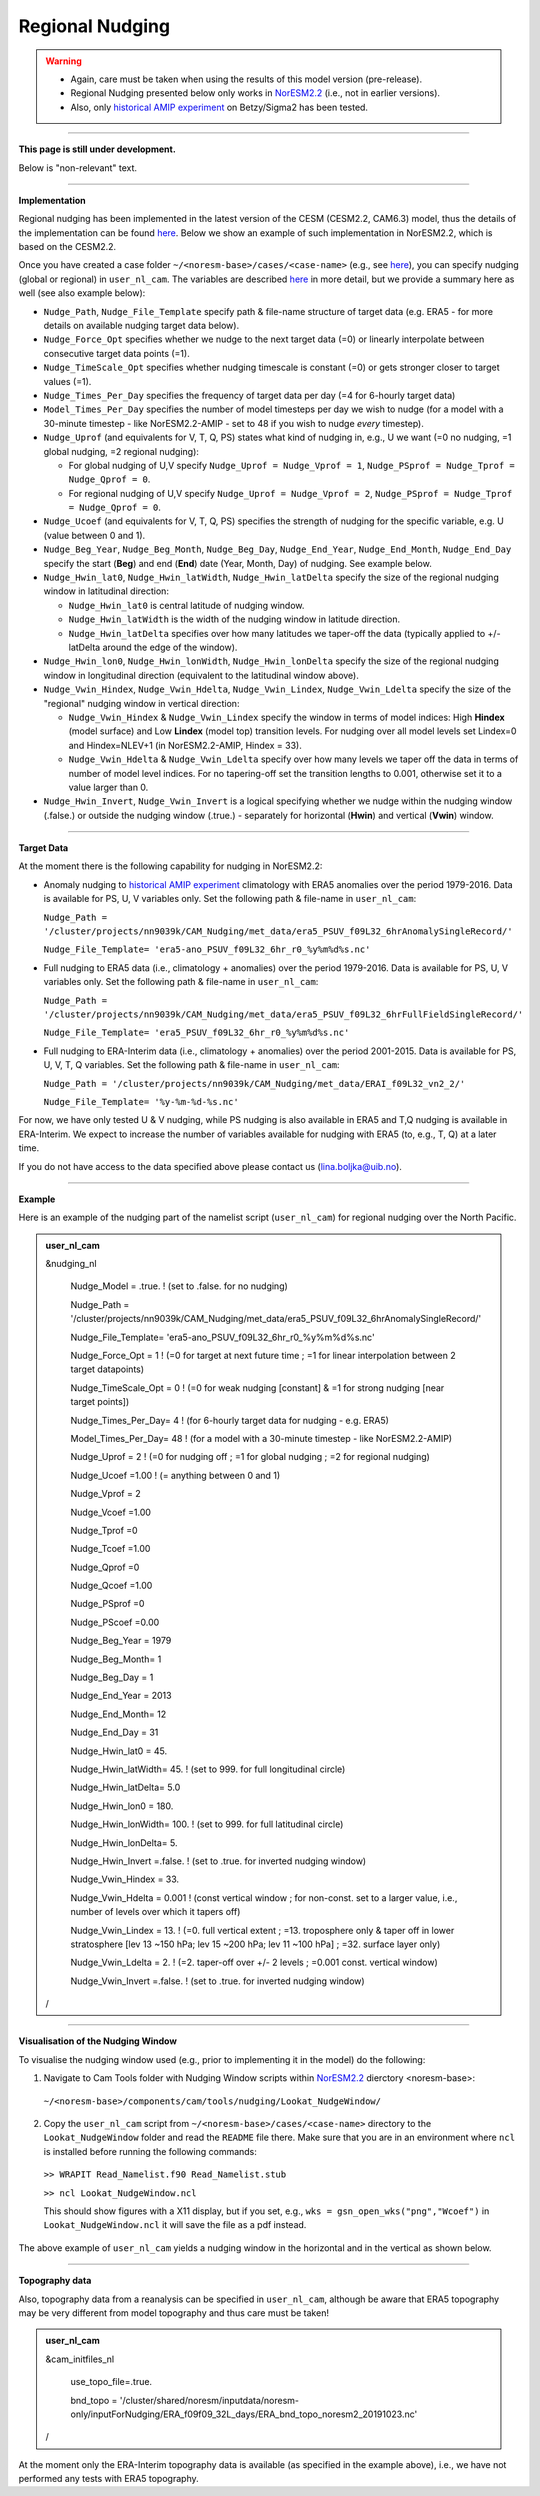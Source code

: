Regional Nudging
=============================================

.. warning::
  * Again, care must be taken when using the results of this model version (pre-release). 
  * Regional Nudging presented below only works in `NorESM2.2 <https://noresm22-nudging-regional.readthedocs.io/en/latest/Install-NorESM2.2.html>`_ (i.e., not in earlier versions). 
  * Also, only `historical AMIP experiment <https://noresm22-nudging-regional.readthedocs.io/en/latest/AMIP-configuration.html>`_ on Betzy/Sigma2 has been tested.

---------------------

**This page is still under development.**

Below is "non-relevant" text.

---------------------

**Implementation**

Regional nudging has been implemented in the latest version of the CESM (CESM2.2, CAM6.3) model, thus the details of the implementation can be found  `here <https://ncar.github.io/CAM/doc/build/html/users_guide/physics-modifications-via-the-namelist.html#nudging>`_. Below we show an example of such implementation in NorESM2.2, which is based on the CESM2.2.

Once you have created a case folder ``~/<noresm-base>/cases/<case-name>`` (e.g., see `here <https://noresm22-nudging-regional.readthedocs.io/en/latest/AMIP-configuration.html>`_), you can specify nudging (global or regional) in ``user_nl_cam``. The variables are described `here <https://ncar.github.io/CAM/doc/build/html/users_guide/physics-modifications-via-the-namelist.html#nudging>`_ in more detail, but we provide a summary here as well (see also example below):

* ``Nudge_Path``, ``Nudge_File_Template`` specify path & file-name structure of target data (e.g. ERA5 - for more details on available nudging target data below).

* ``Nudge_Force_Opt`` specifies whether we nudge to the next target data (=0) or linearly interpolate between consecutive target data points (=1).

* ``Nudge_TimeScale_Opt`` specifies whether nudging timescale is constant (=0) or gets stronger closer to target values (=1).

* ``Nudge_Times_Per_Day`` specifies the frequency of target data per day (=4 for 6-hourly target data)
    
* ``Model_Times_Per_Day`` specifies the number of model timesteps per day we wish to nudge (for a model with a 30-minute timestep - like NorESM2.2-AMIP - set to 48 if you wish to nudge *every* timestep).

* ``Nudge_Uprof`` (and equivalents for V, T, Q, PS) states what kind of nudging in, e.g., U we want (=0 no nudging, =1 global nudging, =2 regional nudging):

  * For global nudging of U,V specify ``Nudge_Uprof = Nudge_Vprof = 1``, ``Nudge_PSprof = Nudge_Tprof = Nudge_Qprof = 0``.

  * For regional nudging of U,V specify ``Nudge_Uprof = Nudge_Vprof = 2``, ``Nudge_PSprof = Nudge_Tprof = Nudge_Qprof = 0``.
  
* ``Nudge_Ucoef`` (and equivalents for V, T, Q, PS) specifies the strength of nudging for the specific variable, e.g. U (value between 0 and 1).

* ``Nudge_Beg_Year``, ``Nudge_Beg_Month``, ``Nudge_Beg_Day``, ``Nudge_End_Year``, ``Nudge_End_Month``, ``Nudge_End_Day`` specify the start (**Beg**) and end (**End**) date (Year, Month, Day) of nudging. See example below.

* ``Nudge_Hwin_lat0``, ``Nudge_Hwin_latWidth``, ``Nudge_Hwin_latDelta`` specify the size of the regional nudging window in latitudinal direction:
  
  * ``Nudge_Hwin_lat0`` is central latitude of nudging window.
  
  * ``Nudge_Hwin_latWidth`` is the width of the nudging window in latitude direction.
  
  * ``Nudge_Hwin_latDelta`` specifies over how many latitudes we taper-off the data (typically applied to +/- latDelta around the edge of the window).
  
* ``Nudge_Hwin_lon0``, ``Nudge_Hwin_lonWidth``, ``Nudge_Hwin_lonDelta`` specify the size of the regional nudging window in longitudinal direction (equivalent to the latitudinal window above). 
 
* ``Nudge_Vwin_Hindex``, ``Nudge_Vwin_Hdelta``, ``Nudge_Vwin_Lindex``, ``Nudge_Vwin_Ldelta`` specify the size of the "regional" nudging window in vertical direction:

  * ``Nudge_Vwin_Hindex`` & ``Nudge_Vwin_Lindex`` specify the window in terms of model indices: High **Hindex** (model surface) and Low **Lindex** (model top) transition levels. For nudging over all model levels set Lindex=0 and Hindex=NLEV+1 (in NorESM2.2-AMIP, Hindex = 33).
  
  * ``Nudge_Vwin_Hdelta`` & ``Nudge_Vwin_Ldelta`` specify over how many levels we taper off the data in terms of number of model level indices. For no tapering-off set the transition lengths to 0.001, otherwise set it to a value larger than 0.
    
* ``Nudge_Hwin_Invert``, ``Nudge_Vwin_Invert`` is a logical specifying whether we nudge within the nudging window (.false.) or outside the nudging window (.true.) - separately for horizontal (**Hwin**) and vertical (**Vwin**) window.
 
----------------

**Target Data**

At the moment there is the following capability for nudging in NorESM2.2:

* Anomaly nudging to `historical AMIP experiment <https://noresm22-nudging-regional.readthedocs.io/en/latest/AMIP-configuration.html>`_ climatology with ERA5 anomalies over the period 1979-2016. Data is available for PS, U, V variables only. Set the following path & file-name in ``user_nl_cam``:

  ``Nudge_Path = '/cluster/projects/nn9039k/CAM_Nudging/met_data/era5_PSUV_f09L32_6hrAnomalySingleRecord/'``
  
  ``Nudge_File_Template= 'era5-ano_PSUV_f09L32_6hr_r0_%y%m%d%s.nc'``
  
* Full nudging to ERA5 data (i.e., climatology + anomalies) over the period 1979-2016. Data is available for PS, U, V variables only. Set the following path & file-name in ``user_nl_cam``:

  ``Nudge_Path = '/cluster/projects/nn9039k/CAM_Nudging/met_data/era5_PSUV_f09L32_6hrFullFieldSingleRecord/'``
  
  ``Nudge_File_Template= 'era5_PSUV_f09L32_6hr_r0_%y%m%d%s.nc'``

* Full nudging to ERA-Interim data (i.e., climatology + anomalies) over the period 2001-2015. Data is available for PS, U, V, T, Q variables. Set the following path & file-name in ``user_nl_cam``:

  ``Nudge_Path = '/cluster/projects/nn9039k/CAM_Nudging/met_data/ERAI_f09L32_vn2_2/'``
  
  ``Nudge_File_Template= '%y-%m-%d-%s.nc'``
  
For now, we have only tested U & V nudging, while PS nudging is also available in ERA5 and T,Q nudging is available in ERA-Interim. We expect to increase the number of variables available for nudging with ERA5 (to, e.g., T, Q) at a later time. 

If you do not have access to the data specified above please contact us (lina.boljka@uib.no).

--------------------

**Example**

Here is an example of the nudging part of the namelist script (``user_nl_cam``) for regional nudging over the North Pacific.
 
.. admonition:: user_nl_cam

  &nudging_nl
  
    Nudge_Model = .true. ! (set to .false. for no nudging)
    
    Nudge_Path = '/cluster/projects/nn9039k/CAM_Nudging/met_data/era5_PSUV_f09L32_6hrAnomalySingleRecord/'
    
    Nudge_File_Template= 'era5-ano_PSUV_f09L32_6hr_r0_%y%m%d%s.nc'
    
    Nudge_Force_Opt = 1 ! (=0 for target at next future time ; =1 for linear interpolation between 2 target datapoints)
    
    Nudge_TimeScale_Opt = 0 ! (=0 for weak nudging [constant] & =1 for strong nudging [near target points])
    
    Nudge_Times_Per_Day= 4 ! (for 6-hourly target data for nudging - e.g. ERA5)
    
    Model_Times_Per_Day= 48 ! (for a model with a 30-minute timestep - like NorESM2.2-AMIP)
    
    Nudge_Uprof = 2 ! (=0 for nudging off ; =1 for global nudging ; =2 for regional nudging)
    
    Nudge_Ucoef =1.00 ! (= anything between 0 and 1)
    
    Nudge_Vprof = 2
    
    Nudge_Vcoef =1.00
    
    Nudge_Tprof =0
    
    Nudge_Tcoef =1.00
    
    Nudge_Qprof =0
    
    Nudge_Qcoef =1.00
    
    Nudge_PSprof =0
    
    Nudge_PScoef =0.00
    
    Nudge_Beg_Year = 1979
    
    Nudge_Beg_Month= 1
    
    Nudge_Beg_Day = 1
    
    Nudge_End_Year = 2013
    
    Nudge_End_Month= 12
    
    Nudge_End_Day = 31
    
    Nudge_Hwin_lat0 = 45. 
    
    Nudge_Hwin_latWidth= 45. ! (set to 999. for full longitudinal circle)
    
    Nudge_Hwin_latDelta= 5.0 
    
    Nudge_Hwin_lon0 = 180. 
    
    Nudge_Hwin_lonWidth= 100. ! (set to 999. for full latitudinal circle)
    
    Nudge_Hwin_lonDelta= 5. 
    
    Nudge_Hwin_Invert =.false. ! (set to .true. for inverted nudging window)
    
    Nudge_Vwin_Hindex = 33. 
    
    Nudge_Vwin_Hdelta = 0.001 ! (const vertical window ; for non-const. set to a larger value, i.e., number of levels over which it tapers off)
    
    Nudge_Vwin_Lindex = 13. ! (=0.  full vertical extent ; =13.  troposphere only & taper off in lower stratosphere [lev 13 ~150 hPa; lev 15 ~200 hPa; lev 11 ~100 hPa] ; =32.  surface layer only)
    
    Nudge_Vwin_Ldelta = 2. ! (=2. taper-off over +/- 2 levels ; =0.001 const. vertical window)
    
    Nudge_Vwin_Invert =.false. ! (set to .true. for inverted nudging window)
    
  /

----------------

**Visualisation of the Nudging Window**

To visualise the nudging window used (e.g., prior to implementing it in the model) do the following:

1)  Navigate to Cam Tools folder with Nudging Window scripts within `NorESM2.2 <https://noresm22-nudging-regional.readthedocs.io/en/latest/Install-NorESM2.2.html>`_ dierctory <noresm-base>:

  ``~/<noresm-base>/components/cam/tools/nudging/Lookat_NudgeWindow/``

2) Copy the ``user_nl_cam`` script from ``~/<noresm-base>/cases/<case-name>`` directory to the ``Lookat_NudgeWindow`` folder and read the ``README`` file there. Make sure that you are in an environment where ``ncl`` is installed before running the following commands:

  ``>> WRAPIT Read_Namelist.f90 Read_Namelist.stub``
  
  ``>> ncl Lookat_NudgeWindow.ncl``
  
  This should show figures with a X11 display, but if you set, e.g., ``wks = gsn_open_wks("png","Wcoef")`` in ``Lookat_NudgeWindow.ncl`` it will save the file as a pdf instead.

The above example of ``user_nl_cam`` yields a nudging window in the horizontal and in the vertical as shown below.

.. image:: Wcoef_new.png
  :width: 800

.. image:: Wcoef_new2.png
  :width: 350

----------------

**Topography data**

Also, topography data from a reanalysis can be specified in ``user_nl_cam``, although be aware that ERA5 topography may be very different from model topography and thus care must be taken!

.. admonition:: user_nl_cam

  &cam_initfiles_nl
  
    use_topo_file=.true.
    
    bnd_topo = '/cluster/shared/noresm/inputdata/noresm-only/inputForNudging/ERA_f09f09_32L_days/ERA_bnd_topo_noresm2_20191023.nc'
    
  /

At the moment only the ERA-Interim topography data is available (as specified in the example above), i.e., we have not performed any tests with ERA5 topography.

